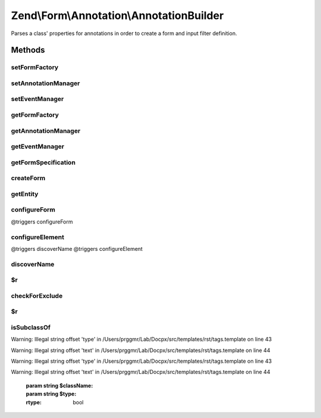 .. /Form/Annotation/AnnotationBuilder.php generated using docpx on 01/15/13 05:29pm


Zend\\Form\\Annotation\\AnnotationBuilder
*****************************************


Parses a class' properties for annotations in order to create a form and
input filter definition.



Methods
=======

setFormFactory
--------------

.. function:: setFormFactory($formFactory)


    Set form factory to use when building form from annotations

    :param Factory $formFactory: 

    :rtype: AnnotationBuilder 



setAnnotationManager
--------------------

.. function:: setAnnotationManager($annotationManager)


    Set annotation manager to use when building form from annotations

    :param AnnotationManager $annotationManager: 

    :rtype: AnnotationBuilder 



setEventManager
---------------

.. function:: setEventManager($events)


    Set event manager instance

    :param EventManagerInterface $events: 

    :rtype: AnnotationBuilder 



getFormFactory
--------------

.. function:: getFormFactory()


    Retrieve form factory
    
    Lazy-loads the default form factory if none is currently set.

    :rtype: Factory 



getAnnotationManager
--------------------

.. function:: getAnnotationManager()


    Retrieve annotation manager
    
    If none is currently set, creates one with default annotations.

    :rtype: AnnotationManager 



getEventManager
---------------

.. function:: getEventManager()


    Get event manager

    :rtype: EventManagerInterface 



getFormSpecification
--------------------

.. function:: getFormSpecification($entity)


    Creates and returns a form specification for use with a factory
    
    Parses the object provided, and processes annotations for the class and
    all properties. Information from annotations is then used to create
    specifications for a form, its elements, and its input filter.

    :param string|object $entity: Either an instance or a valid class name for an entity

    :throws Exception\InvalidArgumentException: if $entity is not an object or class name

    :rtype: ArrayObject 



createForm
----------

.. function:: createForm($entity)


    Create a form from an object.

    :param string|object $entity: 

    :rtype: \Zend\Form\Form 



getEntity
---------

.. function:: getEntity()


    Get the entity used to construct the form.

    :rtype: object 



configureForm
-------------

.. function:: configureForm($annotations, $reflection, $formSpec, $filterSpec)


    Configure the form specification from annotations

    :param AnnotationCollection $annotations: 
    :param ClassReflection $reflection: 
    :param ArrayObject $formSpec: 
    :param ArrayObject $filterSpec: 

    :rtype: void @triggers discoverName
@triggers configureForm



configureElement
----------------

.. function:: configureElement($annotations, $reflection, $formSpec, $filterSpec)


    Configure an element from annotations

    :param AnnotationCollection $annotations: 
    :param \Zend\Code\Reflection\PropertyReflection $reflection: 
    :param ArrayObject $formSpec: 
    :param ArrayObject $filterSpec: 

    :rtype: void @triggers checkForExclude
@triggers discoverName
@triggers configureElement



discoverName
------------

.. function:: discoverName($annotations, $reflection)


    Discover the name of the given form or element

    :param AnnotationCollection $annotations: 
    :param \Reflector $reflection: 

    :rtype: string 



$r
--

.. function:: $r()



checkForExclude
---------------

.. function:: checkForExclude($annotations)


    Determine if an element is marked to exclude from the definitions

    :param AnnotationCollection $annotations: 

    :rtype: true|false 



$r
--

.. function:: $r()



isSubclassOf
------------

.. function:: isSubclassOf($className, $type)


    Checks if the object has this class as one of its parents


Warning: Illegal string offset 'type' in /Users/prggmr/Lab/Docpx/src/templates/rst/tags.template on line 43

Warning: Illegal string offset 'text' in /Users/prggmr/Lab/Docpx/src/templates/rst/tags.template on line 44

Warning: Illegal string offset 'type' in /Users/prggmr/Lab/Docpx/src/templates/rst/tags.template on line 43

Warning: Illegal string offset 'text' in /Users/prggmr/Lab/Docpx/src/templates/rst/tags.template on line 44

    :param string $className: 
    :param string $type: 

    :rtype: bool 





